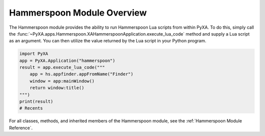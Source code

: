 Hammerspoon Module Overview
===========================

The Hammerspoon module provides the ability to run Hammerspoon Lua scripts from within PyXA. To do this, simply call the :func:`~PyXA.apps.Hammerspoon.XAHammerspoonApplication.execute_lua_code` method and supply a Lua script as an argument. You can then utilize the value returned by the Lua script in your Python program.

.. code-block:: Python

    import PyXA
    app = PyXA.Application("hammerspoon")
    result = app.execute_lua_code("""
        app = hs.appfinder.appFromName("Finder")
        window = app:mainWindow()
        return window:title()
    """)
    print(result)
    # Recents

For all classes, methods, and inherited members of the Hammerspoon module, see the :ref:`Hammerspoon Module Reference`.